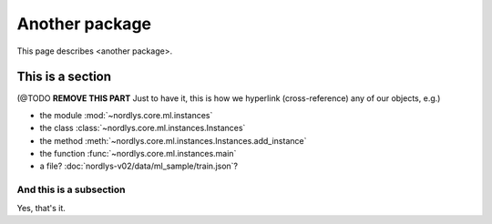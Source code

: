 ===============
Another package
===============

This page describes <another package>.


This is a section
-----------------

(@TODO **REMOVE THIS PART** Just to have it, this is how we hyperlink (cross-reference) any of our objects, e.g.)

* the module :mod:`~nordlys.core.ml.instances`
* the class :class:`~nordlys.core.ml.instances.Instances`
* the method :meth:`~nordlys.core.ml.instances.Instances.add_instance`
* the function :func:`~nordlys.core.ml.instances.main`
* a file? :doc:`nordlys-v02/data/ml_sample/train.json`?


And this is a subsection
~~~~~~~~~~~~~~~~~~~~~~~~

Yes, that's it.
